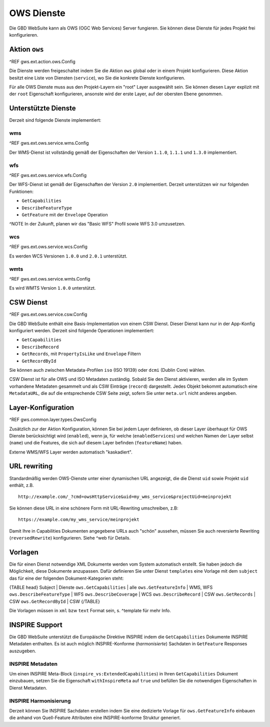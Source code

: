 OWS Dienste
===========

Die GBD WebSuite kann als OWS (OGC Web Services) Server fungieren. Sie können diese Dienste für jedes Projekt frei konfigurieren.

Aktion ``ows``
--------------

^REF gws.ext.action.ows.Config

Die Dienste werden freigeschaltet indem Sie die Aktion ``ows`` global oder in einem Projekt konfigurieren. Diese Aktion besitzt eine Liste von Diensten (``service``), wo Sie die konkrete Dienste konfigurieren.

Für alle OWS Dienste muss aus den Projekt-Layern ein "root" Layer ausgewählt sein. Sie können diesen Layer explizit mit der ``root`` Eigenschaft konfigurieren, ansonste wird der erste Layer, auf der obersten Ebene genommen.

Unterstützte Dienste
--------------------

Derzeit sind folgende Dienste implementiert:

wms
~~~

^REF gws.ext.ows.service.wms.Config

Der WMS-Dienst ist vollständig gemäß der Eigenschaften der Version ``1.1.0``, ``1.1.1`` und ``1.3.0`` implementiert.

wfs
~~~

^REF gws.ext.ows.service.wfs.Config

Der WFS-Dienst ist gemäß der Eigenschaften der Version ``2.0`` implementiert. Derzeit unterstützen wir nur folgenden Funktionen:

- ``GetCapabilities``
- ``DescribeFeatureType``
- ``GetFeature`` mit der ``Envelope`` Operation

^NOTE In der Zukunft, planen wir das "Basic WFS" Profil sowie WFS 3.0 umzusetzen.

wcs
~~~

^REF gws.ext.ows.service.wcs.Config

Es werden WCS Versionen ``1.0.0`` und ``2.0.1`` unterstützt.

wmts
~~~~

^REF gws.ext.ows.service.wmts.Config

Es wird WMTS Version ``1.0.0`` unterstützt.

CSW Dienst
----------

^REF gws.ext.ows.service.csw.Config

Die GBD WebSuite enthält eine Basis-Implementation von einem CSW Dienst. Dieser Dienst kann nur in der App-Konfig konfiguriert werden. Derzeit sind folgende Operationen implementiert:

- ``GetCapabilities``
- ``DescribeRecord``
- ``GetRecords``, mit ``PropertyIsLike`` und ``Envelope`` Filtern
- ``GetRecordById``

Sie können auch zwischen Metadata-Profilen ``iso`` (ISO 19139) oder ``dcmi`` (Dublin Core) wählen.

CSW Dienst ist für alle OWS und ISO Metadaten zuständig. Sobald Sie den Dienst aktivieren, werden alle im System vorhandene Metadaten gesammelt und als CSW Einträge (``record``) dargestellt. Jedes Objekt bekommt automatisch eine ``MetadataURL``, die auf die entsprechende CSW Seite zeigt, sofern Sie unter ``meta.url`` nicht anderes angeben.

Layer-Konfiguration
-------------------

^REF gws.common.layer.types.OwsConfig

Zusätzlich zur der Aktion Konfiguration, können Sie bei jedem Layer definieren, ob dieser Layer überhaupt für OWS Dienste berücksichtigt wird (``enabled``), wenn ja, für welche (``enabledServices``) und welchen Namen der Layer selbst (``name``) und die Features, die sich auf diesem Layer befinden (``featureName``) haben.

Externe WMS/WFS Layer werden automatisch "kaskadiert".

URL rewriting
-------------

Standardmäßig werden OWS-Dienste unter einer dynamischen URL angezeigt, die die Dienst ``uid`` sowie Projekt ``uid`` enthält, z.B. ::

    http://example.com/_?cmd=owsHttpService&uid=my_wms_service&projectUid=meinprojekt

Sie können diese URL in eine schönere Form mit URL-Rewriting umschreiben, z.B: ::

    https://example.com/my_wms_service/meinprojekt

Damit Ihre in Capabilities Dokumenten angegebene URLs auch "schön" aussehen, müssen Sie auch reversierte Rewriting (``reversedRewrite``) konfigurieren. Siehe ^web für Details.

Vorlagen
--------

Die für einen Dienst notwendige XML Dokumente werden vom System automatisch erstellt. Sie haben jedoch die Möglichkeit, diese Dokumente anzupassen. Dafür definieren Sie unter Dienst ``templates`` eine Vorlage mit dem ``subject`` das für eine der folgenden Dokument-Kategorien steht:

{TABLE head}
Subject | Dienste
``ows.GetCapabilities`` | alle
``ows.GetFeatureInfo`` | WMS, WFS
``ows.DescribeFeatureType`` | WFS
``ows.DescribeCoverage`` | WCS
``ows.DescribeRecord`` | CSW
``ows.GetRecords`` | CSW
``ows.GetRecordById`` | CSW
{/TABLE}

Die Vorlagen müssen in ``xml`` bzw ``text`` Format sein, s. ^template für mehr Info.

INSPIRE Support
---------------

Die GBD WebSuite unterstützt die Europäische Direktive INSPIRE indem die ``GetCapabilities`` Dokumente INSPIRE Metadaten enthalten. Es ist auch möglich INSPIRE-Konforme (*harmonisierte*) Sachdaten in ``GetFeature`` Responses auszugeben.

INSPIRE Metadaten
~~~~~~~~~~~~~~~~~

Um einen INSPIRE Meta-Block (``inspire_vs:ExtendedCapabilities``) in Ihren ``GetCapabilities`` Dokument einzubauen, setzen Sie die Eigenschaft ``withInspireMeta`` auf ``true`` und befüllen Sie die notwendigen Eigenschaften in Dienst Metadaten.

INSPIRE Harmonisierung
~~~~~~~~~~~~~~~~~~~~~~

Derzeit können Sie INSPIRE Sachdaten erstellen indem Sie eine dedizierte Vorlage für ``ows.GetFeatureInfo`` einbauen die anhand von Quell-Feature Attributen eine INSPIRE-konforme Struktur generiert.
